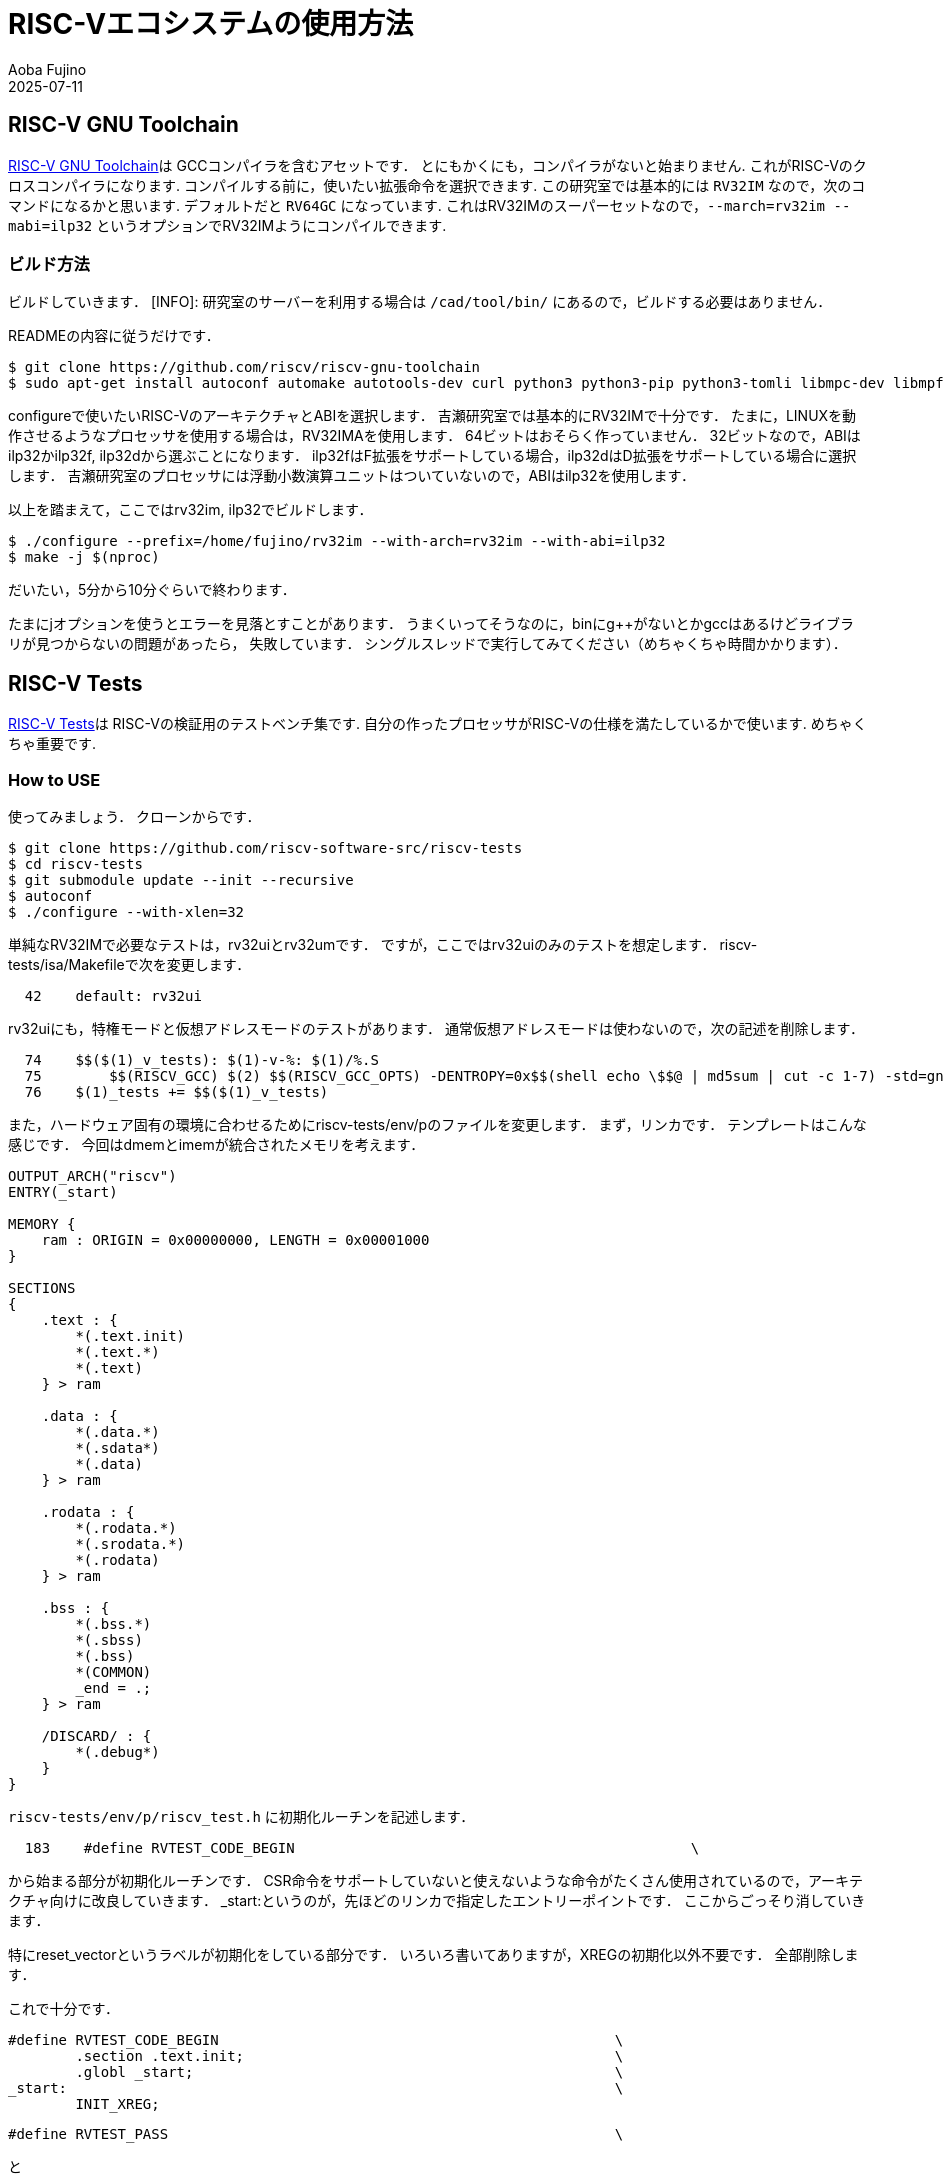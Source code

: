 = RISC-Vエコシステムの使用方法
:doctype: book
Aoba Fujino
2025-07-11

== RISC-V GNU Toolchain
https://github.com/riscv-collab/riscv-gnu-toolchain[RISC-V GNU Toolchain]は
GCCコンパイラを含むアセットです．
とにもかくにも，コンパイラがないと始まりません.
これがRISC-Vのクロスコンパイラになります.
コンパイルする前に，使いたい拡張命令を選択できます.
この研究室では基本的には `RV32IM` なので，次のコマンドになるかと思います.
デフォルトだと `RV64GC` になっています.
これはRV32IMのスーパーセットなので，`--march=rv32im --mabi=ilp32`
というオプションでRV32IMようにコンパイルできます.

=== ビルド方法
ビルドしていきます．
[INFO]: 研究室のサーバーを利用する場合は `/cad/tool/bin/` にあるので，ビルドする必要はありません．

READMEの内容に従うだけです．
```
$ git clone https://github.com/riscv/riscv-gnu-toolchain
$ sudo apt-get install autoconf automake autotools-dev curl python3 python3-pip python3-tomli libmpc-dev libmpfr-dev libgmp-dev gawk build-essential bison flex texinfo gperf libtool patchutils bc zlib1g-dev libexpat-dev ninja-build git cmake libglib2.0-dev libslirp-dev
```

configureで使いたいRISC-VのアーキテクチャとABIを選択します．
吉瀬研究室では基本的にRV32IMで十分です．
たまに，LINUXを動作させるようなプロセッサを使用する場合は，RV32IMAを使用します．
64ビットはおそらく作っていません．
32ビットなので，ABIはilp32かilp32f, ilp32dから選ぶことになります．
ilp32fはF拡張をサポートしている場合，ilp32dはD拡張をサポートしている場合に選択します．
吉瀬研究室のプロセッサには浮動小数演算ユニットはついていないので，ABIはilp32を使用します．

以上を踏まえて，ここではrv32im, ilp32でビルドします．
```
$ ./configure --prefix=/home/fujino/rv32im --with-arch=rv32im --with-abi=ilp32
$ make -j $(nproc)
```
だいたい，5分から10分ぐらいで終わります．

たまにjオプションを使うとエラーを見落とすことがあります．
うまくいってそうなのに，binにg++がないとかgccはあるけどライブラリが見つからないの問題があったら，
失敗しています．
シングルスレッドで実行してみてください（めちゃくちゃ時間かかります）．

== RISC-V Tests
https://github.com/riscv-software-src/riscv-tests[RISC-V Tests]は
RISC-Vの検証用のテストベンチ集です.
自分の作ったプロセッサがRISC-Vの仕様を満たしているかで使います.
めちゃくちゃ重要です. 

=== How to USE
使ってみましょう．
クローンからです．

```
$ git clone https://github.com/riscv-software-src/riscv-tests
$ cd riscv-tests
$ git submodule update --init --recursive
$ autoconf
$ ./configure --with-xlen=32
```

単純なRV32IMで必要なテストは，rv32uiとrv32umです．
ですが，ここではrv32uiのみのテストを想定します．
riscv-tests/isa/Makefileで次を変更します．

```
  42    default: rv32ui
```
rv32uiにも，特権モードと仮想アドレスモードのテストがあります．
通常仮想アドレスモードは使わないので，次の記述を削除します．

```
  74    $$($(1)_v_tests): $(1)-v-%: $(1)/%.S
  75        $$(RISCV_GCC) $(2) $$(RISCV_GCC_OPTS) -DENTROPY=0x$$(shell echo \$$@ | md5sum | cut -c 1-7) -std=gnu99 -O2 -I$(src_dir)/../env/v -I$(src_dir)/macros/scalar -T$(src_dir)/../env/v/link.ld $(src_dir)/../env/v/entry.S $(src_dir)/../env/v/*.c $$< -o $$@
  76    $(1)_tests += $$($(1)_v_tests)
```

また，ハードウェア固有の環境に合わせるためにriscv-tests/env/pのファイルを変更します．
まず，リンカです．
テンプレートはこんな感じです．
今回はdmemとimemが統合されたメモリを考えます．
```
OUTPUT_ARCH("riscv")
ENTRY(_start)

MEMORY {
    ram : ORIGIN = 0x00000000, LENGTH = 0x00001000
}

SECTIONS
{
    .text : {
        *(.text.init)
        *(.text.*)
        *(.text)
    } > ram

    .data : {
        *(.data.*)
        *(.sdata*)
        *(.data)
    } > ram
    
    .rodata : {
        *(.rodata.*)
        *(.srodata.*)
        *(.rodata)
    } > ram

    .bss : {
        *(.bss.*)
        *(.sbss)
        *(.bss)
        *(COMMON)
        _end = .;
    } > ram

    /DISCARD/ : {
        *(.debug*)
    }
}
```

`riscv-tests/env/p/riscv_test.h` に初期化ルーチンを記述します．
```
  183    #define RVTEST_CODE_BEGIN                                               \
```
から始まる部分が初期化ルーチンです．
CSR命令をサポートしていないと使えないような命令がたくさん使用されているので，アーキテクチャ向けに改良していきます．
_start:というのが，先ほどのリンカで指定したエントリーポイントです．
ここからごっそり消していきます．

特にreset_vectorというラベルが初期化をしている部分です．
いろいろ書いてありますが，XREGの初期化以外不要です．
全部削除します．

これで十分です．
```
#define RVTEST_CODE_BEGIN                                               \
        .section .text.init;                                            \
        .globl _start;                                                  \
_start:                                                                 \
        INIT_XREG;
```

```
#define RVTEST_PASS                                                     \
```
と
```
#define RVTEST_FAIL                                                     \
```
でテストに通った時と落ちた時の処理を定義します．
やはりここでもfenceやecallが使用されているので，変更していきます．
とりあえず．`0x40008000`に777を書き込んだらPASS,0だったらFAILにしましょう．
こんな感じに変更できます．

```
#define RVTEST_PASS                                                     \
        lui t0, 0x40008;                                                  \
        li t1, 777;                                                     \
        sw t1, 0(t0);                                                   \
1:      j 1b;                                                           
```

```
#define RVTEST_FAIL                                                     \
        lui t0, 0x40008;                                                  \
        li t1, 0;                                                       \
        sw t1, 0(t0);                                                   \
1:      j 1b;                                                           
```

あとtohostも決め打ちしたので，いりません．
```
#define RVTEST_DATA_BEGIN                                               \
        EXTRA_DATA                                                      \
        .align 4; .global begin_signature; begin_signature:
```

あとumimpが嫌いなので，消します．
```
#define RVTEST_CODE_END 
```

出力は.elfにしたいので `riscv-tests/isa/Makefile` をこんな感じに修正します．
```
%.dump: %
	$(RISCV_OBJDUMP) $<.elf > $@

define compile_template

$$($(1)_p_tests): $(1)-p-%: $(1)/%.S
	$$(RISCV_GCC) $(2) $$(RISCV_GCC_OPTS) -I$(src_dir)/../env/p -I$(src_dir)/macros/scalar -T$(src_dir)/../env/p/link.ld $$< -o $$@.elf
```

次のコマンドでテストベンチが生成されます．
```
$ make isa
```
riscv-tests/isaにオブジェクトダンプとELFファイルが生成されます．
さすがに，出力先をしていするオプションがあるかと思いますが，また見つけれていないです．
とりあえず，testディレクトリにコピーしましょう．
```
$ mkdir tests
$ cp riscv-tests/isa/rv32ui-p-*.elf tests/
```

=== テストする
先ほど作ったベンチマークを元にテストしていきます．
まず，Verilatorでシミュレーション可能な形式に変更していきます．
ただ，命令とデータを取り出すだけです．
厄介なことに，今回はmissalignedアクセスを有効にするために，
バイトアライメントのRAMを用意しました．
何を使ってもいいのですが，あんまりスクリプトがバラバラするとは嫌いなので，
記述はこんな感じになるかと思います．

`-O verilog` で `$readmemh` で読み取れる形式のファイルがダンプされる．
が，今回はバイトアライメントのメモリを使用しているから使えているだけで，ワードアライメントだと
使い方がわからん．
```
tests:
	$(MAKE) -C riscv-tests isa
	mkdir -p tests
	cp riscv-tests/isa/rv32ui-p-*.elf tests/

hex: tests
	for elf in $(wildcard tests/*.elf); do \
		riscv32-unknown-elf-objcopy -O verilog $$elf tests/$$(basename $$elf .elf).hex; \
	done
```
これでVerilog用の準備は完了

テストベンチはこんな感じで記述する．

```

```



## RISC-V ISA Specifications
https://lf-riscv.atlassian.net/wiki/spaces/HOME/pages/16154769/RISC-V+Technical+Specifications

RISC-Vの仕様書です.
年1回ぐらい更新があります.
Volume IにRISC-Vの基礎がすべて書いてあります.
全部読む必要はないと思いますが，
`2. RV32I Base Integer Instruction Set, Version 2.1`
ぐらいは目を通しておくとよいかもしれません.

RISC-VはRV32I, RV32E, RV64E, RV64Iの中から最低1つ選ぶ必要があります.
通常多くの人はRV32IかRV64Iを選択します.
Eを使ったプロセッサはあまり主流ではないと思います.

この基本整数命令セットに好きな拡張命令を追加して育てられるようにRISC-Vは設計されています.
例えばMは乗算/除算命令を表しますが，これを追加するとプロセッサはRV32IMに進化します.
よく使うのはRV32I, M, A, Cです.

ABIは（）
通常 ilp32` を使います.
これはintが32bit longが32bit pointerが32bitになります.
`lp64` もあり，これはintが32bit longが64bit pointerが64bitになります.
研究室のプロセッサは32ビットなので，ilp32じゃないと動きません.


## [RISC-V GNU Toolchain]

## [Verilator](https://github.com/verilator/verilator)
Verilogのシミュレーションはこれでやりましょう.
Verilatorです.
aptでも落とせますが，24.04以前のバージョンだと古いものが落とされるので，ビルドしたほうがいいです.
使い方はこんな感じです.



## [Coremark](https://github.com/eembc/coremark)
自分の設計したプロセッサの性能を確かめたくなったらまずはCoremarkです.
プロセッサの性能を測定することができまる.

## embedded-bench
タスク別のプロセッサの性能を調査するベンチマークです.

## Spike
RISC-Vのシミュレータです.


## RISC-V Opcodes
https://github.com/riscv/riscv-opcodes

